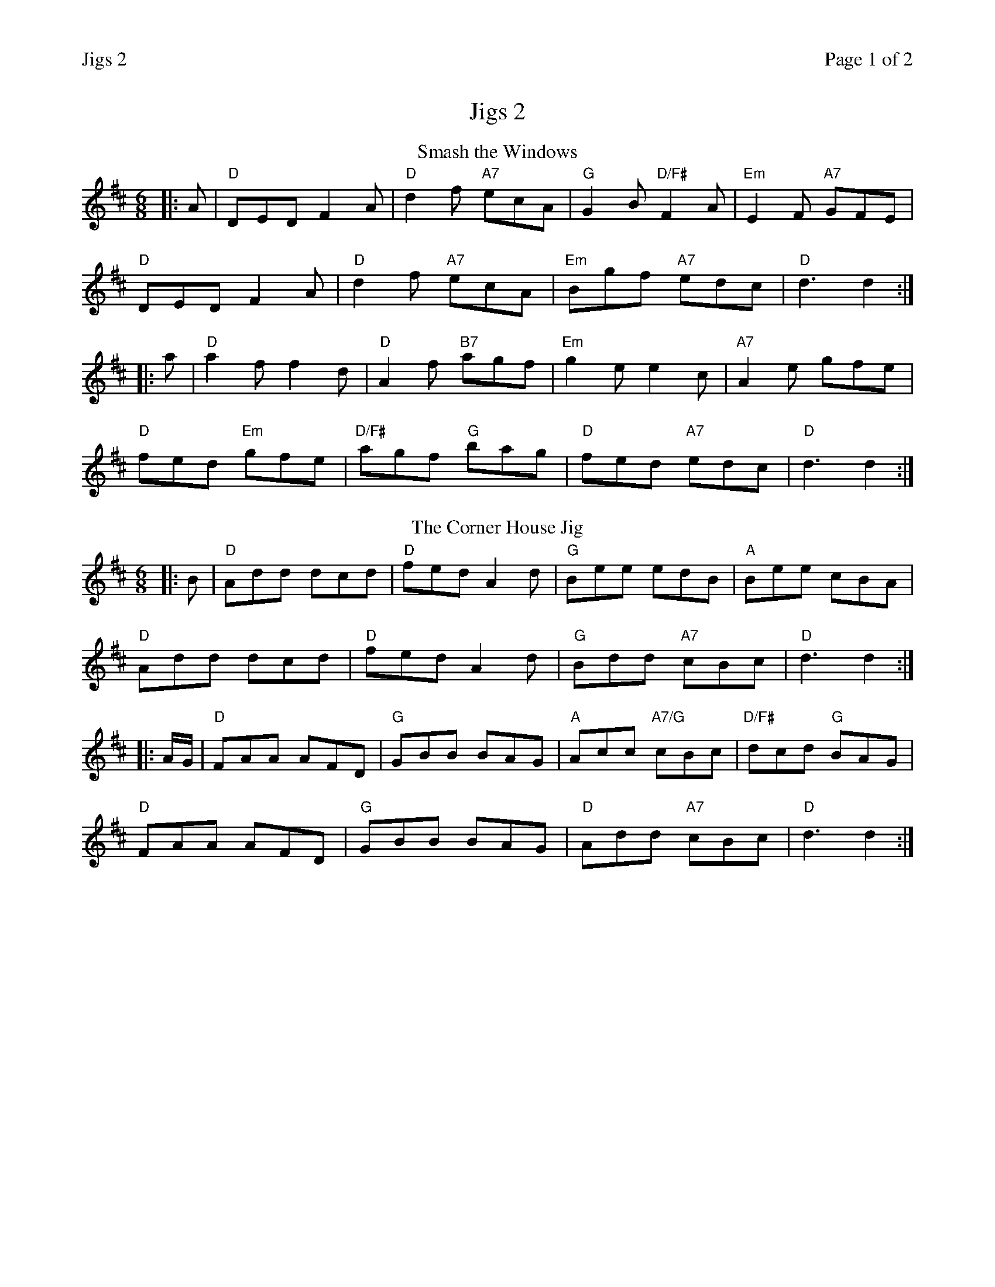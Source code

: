 %%printparts 0
%%printtempo 0
%%header "$T		Page $P of 2"
%%scale 0.75
X: 1
T:Jigs 2
R:jig
M:6/8
L:1/8
Q:1/4=180
P:A2B2C2D2
K:D 
%ALTO K:clef=alto middle=c
%BASS K:clef=bass middle=d
V:1
P:A
%T:Roaring Jelly
T:Smash the Windows
|: A | \
"D"DED F2 A | \
"D"d2 f "A7"ecA | \
"G"G2 B "D/F#"F2 A | \
"Em"E2 F "A7"GFE |
"D"DED F2 A | \
"D"d2 f "A7"ecA | \
"Em"Bgf "A7"edc | \
"D"d3 d2 :|
|: a | \
"D"a2 f f2 d | \
"D"A2 f "B7"agf | \
"Em"g2 e e2 c | \
"A7"A2 e gfe |
"D"fed "Em"gfe | \
"D/F#"agf "G"bag | \
"D"fed "A7"edc | \
"D"d3 d2 :|
P:B
T:The Corner House Jig
|: B | \
"D"Add dcd | \
"D"fed A2 d | \
"G"Bee edB | \
"A"Bee cBA |
"D"Add dcd | \
"D"fed A2 d | \
"G"Bdd "A7"cBc | \
"D"d3 d2 :|
|: A/2G/2 | \
"D"FAA AFD | \
"G"GBB BAG | \
"A"Acc "A7/G"cBc | \
"D/F#"dcd "G"BAG |
"D"FAA AFD | \
"G"GBB BAG | \
"D"Add "A7"cBc | \
"D"d3 d2 :|
%%newpage
P:C
T:Humours of Glendart
|: A | \
"D"BAF ADD | \
"D"FEF DFA | \
"D"BAF "Bm"ADD | \
"E7"FEE "A7"E2 A |
"D"BAF ADD | \
"D"FEF "D/F#"DFA | \
"G"dcB "A"AFE | \
"D"FDD D2 :|
|: A | \
"D"def d2 B | \
"D"ABA AFA | \
"D"def "Bm"d2 f | \
"E7"efe "A7"edB |
"D"def "G"edB | \
"D"ABA "D/F#"AFA | \
"G"dcB "A7"AFE | \
"D"FDD D2 :|
P:D
T:The Point Road
|: g/2f/2| \
"A"eAA eAA | \
"A7"geg gab | \
"D"afd "G"g2 b | \
"D"afd "G"g2 f |
"A"eAA eAA | \
"A7"geg gab | \
"D"afd "A7"gfe |1 \
"D"f2 d d2 :|2 \
"D"f2 d dcB ||
"D"A2 d dcd | \
"D"fae fdB | \
"A"Aaa ^ga=g | \
"A"afg ecA |
"Bm"Bff cfd | \
"Bm"fge "D"fdB | \
"A"Aaa ^gaf | \
"A7"gec "D"d2 c |
"Bm"Bff cfd | \
"Bm"fge "D"fdB | \
"A"A2 c BdB | \
"A7"caf gec |
"D/F#"Add dcd | \
"D/F#"f/2g/2ae "G"fdB | \
"A"Aaa ^gaf | \
"A7"gec "D"d3 |

